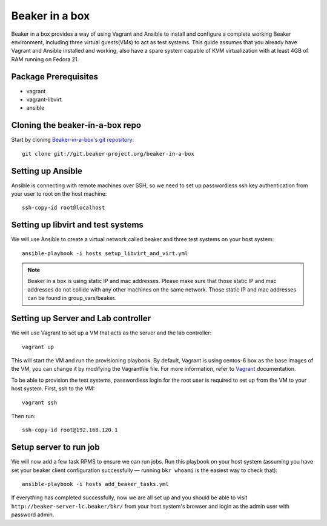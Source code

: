 .. _in-a-box:

Beaker in a box
===============

.. highlight:: console

Beaker in a box provides a way of using Vagrant and Ansible to install and configure
a complete working Beaker environment, including three virtual guests(VMs) to
act as test systems. This guide assumes that you already have Vagrant and Ansible
installed and working, also have a spare system capable of KVM virtualization
with at least 4GB of RAM running on Fedora 21.

Package Prerequisites 
---------------------

- vagrant
- vagrant-libvirt
- ansible

Cloning the beaker-in-a-box repo
--------------------------------

Start by cloning `Beaker-in-a-box's git
repository <http://git.beaker-project.org/cgit/~mjia/beaker-in-a-box/>`_::

    git clone git://git.beaker-project.org/beaker-in-a-box

Setting up Ansible
------------------

Ansible is connecting with remote machines over SSH, so we need to set up
passwordless ssh key authentication from your user to root on the host machine::

    ssh-copy-id root@localhost

Setting up libvirt and test systems
-----------------------------------

We will use Ansible to create a virtual network called beaker and three
test systems on your host system::

   ansible-playbook -i hosts setup_libvirt_and_virt.yml

.. note::

   Beaker in a box is using static IP and mac addresses. Please make sure that those
   static IP and mac addresses do not collide with any other machines on the same
   network. Those static IP and mac addresses can be found in group_vars/beaker.

Setting up Server and Lab controller 
------------------------------------

We will use Vagrant to set up a VM that acts as the server and the lab controller::

    vagrant up

This will start the VM and run the provisioning playbook. By default, Vagrant is
using centos-6 box as the base images of the VM, you can change it by modifying
the Vagrantfile file. For more information, refer to `Vagrant <https://docs.vagrantup.com/v2/>`_
documentation.

To be able to provision the test systems, passwordless login for the root user
is required to set up from the VM to your host system. First, ssh to the VM::

    vagrant ssh

Then run::

    ssh-copy-id root@192.168.120.1

Setup server to run job
-----------------------

We will now add a few task RPMS to ensure we can run jobs. Run this playbook on your host system
(assuming you have set your beaker client configuration successfully — running ``bkr whoami`` is
the easiest way to check that)::

    ansible-playbook -i hosts add_beaker_tasks.yml

If everything has completed successfully, now we are all set up and you should be
able to visit ``http://beaker-server-lc.beaker/bkr/`` from your host system's browser
and login as the admin user with password admin.
